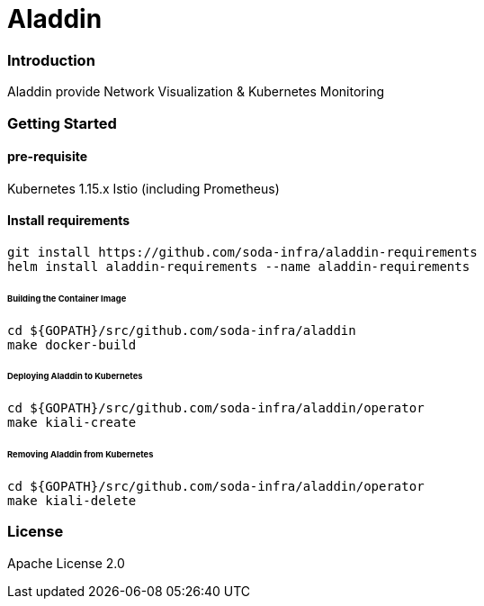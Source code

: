 # Aladdin 

### Introduction

Aladdin provide Network Visualization & Kubernetes Monitoring

### Getting Started

#### pre-requisite

Kubernetes 1.15.x
Istio (including Prometheus)

#### Install requirements

    git install https://github.com/soda-infra/aladdin-requirements
    helm install aladdin-requirements --name aladdin-requirements

###### Building the Container Image

    cd ${GOPATH}/src/github.com/soda-infra/aladdin
    make docker-build
    
###### Deploying Aladdin to Kubernetes

    cd ${GOPATH}/src/github.com/soda-infra/aladdin/operator
    make kiali-create

###### Removing Aladdin from Kubernetes

    cd ${GOPATH}/src/github.com/soda-infra/aladdin/operator
    make kiali-delete



### License

Apache License 2.0

